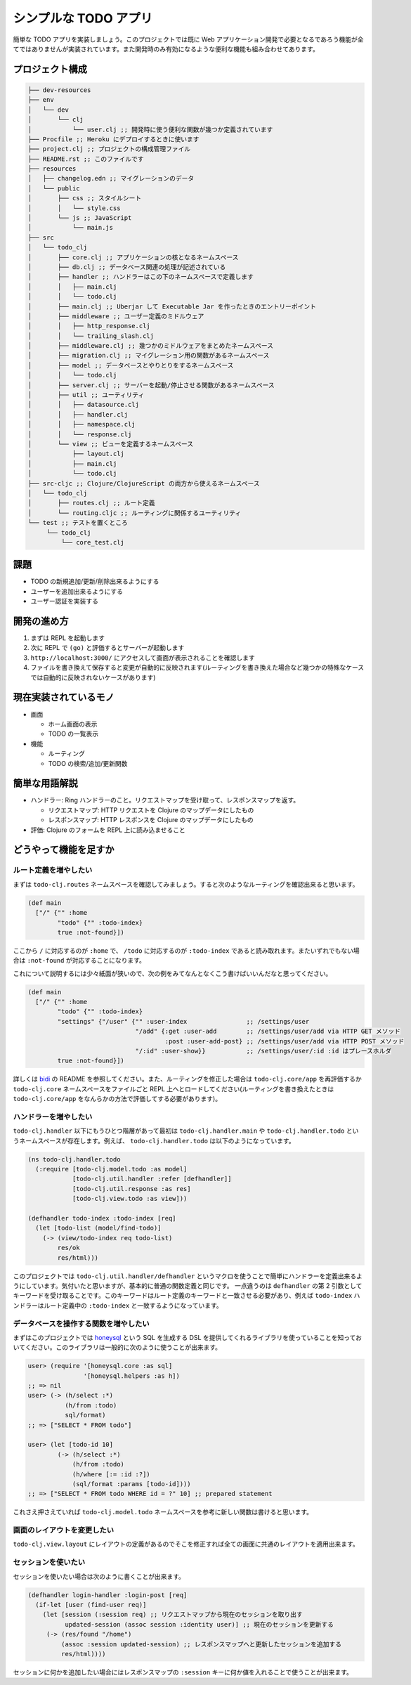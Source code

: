 ========================
 シンプルな TODO アプリ
========================

簡単な TODO アプリを実装しましょう。このプロジェクトでは既に Web アプリケーション開発で必要となるであろう機能が全てではありませんが実装されています。また開発時のみ有効になるような便利な機能も組み合わせてあります。

プロジェクト構成
================

.. sourcecode:: shell

  ├── dev-resources
  ├── env
  │   └── dev
  │       └── clj
  │           └── user.clj ;; 開発時に使う便利な関数が幾つか定義されています
  ├── Procfile ;; Heroku にデプロイするときに使います
  ├── project.clj ;; プロジェクトの構成管理ファイル
  ├── README.rst ;; このファイルです
  ├── resources
  │   ├── changelog.edn ;; マイグレーションのデータ
  │   └── public
  │       ├── css ;; スタイルシート
  │       │   └── style.css
  │       └── js ;; JavaScript
  │           └── main.js
  ├── src
  │   └── todo_clj
  │       ├── core.clj ;; アプリケーションの核となるネームスペース
  │       ├── db.clj ;; データベース関連の処理が記述されている
  │       ├── handler ;; ハンドラーはこの下のネームスペースで定義します
  │       │   ├── main.clj
  │       │   └── todo.clj
  │       ├── main.clj ;; Uberjar して Executable Jar を作ったときのエントリーポイント
  │       ├── middleware ;; ユーザー定義のミドルウェア
  │       │   ├── http_response.clj
  │       │   └── trailing_slash.clj
  │       ├── middleware.clj ;; 幾つかのミドルウェアをまとめたネームスペース
  │       ├── migration.clj ;; マイグレーション用の関数があるネームスペース
  │       ├── model ;; データベースとやりとりをするネームスペース
  │       │   └── todo.clj
  │       ├── server.clj ;; サーバーを起動/停止させる関数があるネームスペース
  │       ├── util ;; ユーティリティ
  │       │   ├── datasource.clj
  │       │   ├── handler.clj
  │       │   ├── namespace.clj
  │       │   └── response.clj
  │       └── view ;; ビューを定義するネームスペース
  │           ├── layout.clj
  │           ├── main.clj
  │           └── todo.clj
  ├── src-cljc ;; Clojure/ClojureScript の両方から使えるネームスペース
  │   └── todo_clj
  │       ├── routes.clj ;; ルート定義
  │       └── routing.cljc ;; ルーティングに関係するユーティリティ
  └── test ;; テストを置くところ
       └── todo_clj
           └── core_test.clj

課題
====

* TODO の新規追加/更新/削除出来るようにする
* ユーザーを追加出来るようにする
* ユーザー認証を実装する

開発の進め方
============

1. まずは REPL を起動します
2. 次に REPL で ``(go)`` と評価するとサーバーが起動します
3. ``http://localhost:3000/`` にアクセスして画面が表示されることを確認します
4. ファイルを書き換えて保存すると変更が自動的に反映されます(ルーティングを書き換えた場合など幾つかの特殊なケースでは自動的に反映されないケースがあります)

現在実装されているモノ
======================

* 画面

  * ホーム画面の表示
  * TODO の一覧表示

* 機能

  * ルーティング
  * TODO の検索/追加/更新関数

簡単な用語解説
==============

* ハンドラー: Ring ハンドラーのこと。リクエストマップを受け取って、レスポンスマップを返す。

  * リクエストマップ: HTTP リクエストを Clojure のマップデータにしたもの
  * レスポンスマップ: HTTP レスポンスを Clojure のマップデータにしたもの

* 評価: Clojure のフォームを REPL 上に読み込ませること

どうやって機能を足すか
======================

ルート定義を増やしたい
----------------------

まずは ``todo-clj.routes`` ネームスペースを確認してみましょう。すると次のようなルーティングを確認出来ると思います。

.. sourcecode:: clojure

  (def main
    ["/" {"" :home
          "todo" {"" :todo-index}
          true :not-found}])

ここから ``/`` に対応するのが ``:home`` で、 ``/todo`` に対応するのが ``:todo-index`` であると読み取れます。またいずれでもない場合は ``:not-found`` が対応することになります。

これについて説明するには少々紙面が狭いので、次の例をみてなんとなくこう書けばいいんだなと思ってください。

.. sourcecode:: clojure

  (def main
    ["/" {"" :home
          "todo" {"" :todo-index}
          "settings" {"/user" {"" :user-index                ;; /settings/user
                               "/add" {:get :user-add        ;; /settings/user/add via HTTP GET メソッド
                                       :post :user-add-post} ;; /settings/user/add via HTTP POST メソッド
                               "/:id" :user-show}}           ;; /settings/user/:id :id はプレースホルダ
          true :not-found}])

詳しくは `bidi <https://github.com/juxt/bidi>`_ の README を参照してください。また、ルーティングを修正した場合は ``todo-clj.core/app`` を再評価するか ``todo-clj.core`` ネームスペースをファイルごと REPL 上へとロードしてください(ルーティングを書き換えたときは ``todo-clj.core/app`` をなんらかの方法で評価してする必要があります)。

ハンドラーを増やしたい
----------------------

``todo-clj.handler`` 以下にもうひとつ階層があって最初は ``todo-clj.handler.main`` や ``todo-clj.handler.todo`` というネームスペースが存在します。例えば、 ``todo-clj.handler.todo`` は以下のようになっています。

.. sourcecode:: clojure

  (ns todo-clj.handler.todo
    (:require [todo-clj.model.todo :as model]
              [todo-clj.util.handler :refer [defhandler]]
              [todo-clj.util.response :as res]
              [todo-clj.view.todo :as view]))

  (defhandler todo-index :todo-index [req]
    (let [todo-list (model/find-todo)]
      (-> (view/todo-index req todo-list)
          res/ok
          res/html)))

このプロジェクトでは ``todo-clj.util.handler/defhandler`` というマクロを使うことで簡単にハンドラーを定義出来るようにしています。気付いたと思いますが、基本的に普通の関数定義と同じです。
一点違うのは ``defhandler`` の第 2 引数としてキーワードを受け取ることです。このキーワードはルート定義のキーワードと一致させる必要があり、例えば ``todo-index`` ハンドラーはルート定義中の ``:todo-index`` と一致するようになっています。

データベースを操作する関数を増やしたい
--------------------------------------

まずはこのプロジェクトでは `honeysql <https://github.com/jkk/honeysql>`_ という SQL を生成する DSL を提供してくれるライブラリを使っていることを知っておいてください。このライブラリは一般的に次のように使うことが出来ます。

.. sourcecode:: clojure

  user> (require '[honeysql.core :as sql]
                 '[honeysql.helpers :as h])
  ;; => nil
  user> (-> (h/select :*)
            (h/from :todo)
            sql/format)
  ;; => ["SELECT * FROM todo"]

  user> (let [todo-id 10]
          (-> (h/select :*)
              (h/from :todo)
              (h/where [:= :id :?])
              (sql/format :params [todo-id])))
  ;; => ["SELECT * FROM todo WHERE id = ?" 10] ;; prepared statement

これさえ押さえていれば ``todo-clj.model.todo`` ネームスペースを参考に新しい関数は書けると思います。

画面のレイアウトを変更したい
----------------------------

``todo-clj.view.layout`` にレイアウトの定義があるのでそこを修正すれば全ての画面に共通のレイアウトを適用出来ます。

セッションを使いたい
--------------------

セッションを使いたい場合は次のように書くことが出来ます。

.. sourcecode:: clojure

  (defhandler login-handler :login-post [req]
    (if-let [user (find-user req)]
      (let [session (:session req) ;; リクエストマップから現在のセッションを取り出す
            updated-session (assoc session :identity user)] ;; 現在のセッションを更新する
       (-> (res/found "/home")
           (assoc :session updated-session) ;; レスポンスマップへと更新したセッションを追加する
           res/html))))

セッションに何かを追加したい場合にはレスポンスマップの ``:session`` キーに何か値を入れることで使うことが出来ます。
